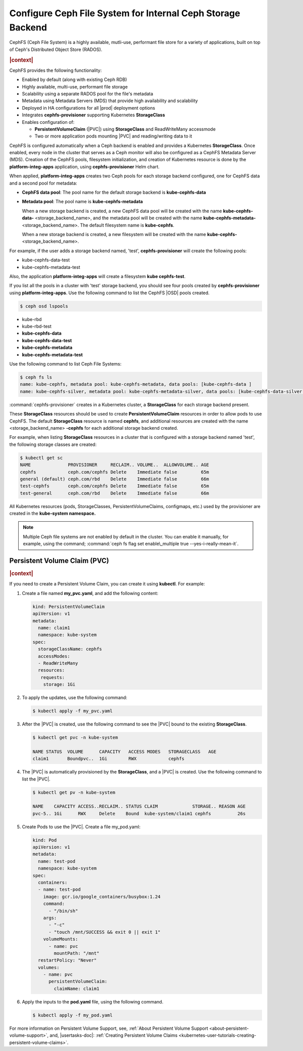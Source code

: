 
.. clb1615317605723
.. _configure-ceph-file-system-for-internal-ceph-storage-backend:

============================================================
Configure Ceph File System for Internal Ceph Storage Backend
============================================================

CephFS \(Ceph File System\) is a highly available, mutli-use, performant file
store for a variety of applications, built on top of Ceph's Distributed Object
Store \(RADOS\).

.. rubric:: |context|

CephFS provides the following functionality:


.. _configure-ceph-file-system-for-internal-ceph-storage-backend-ul-h2b-h1k-x4b:

-   Enabled by default \(along with existing Ceph RDB\)

-   Highly available, multi-use, performant file storage

-   Scalability using a separate RADOS pool for the file's metadata

-   Metadata using Metadata Servers \(MDS\) that provide high availability and
    scalability

-   Deployed in HA configurations for all |prod| deployment options

-   Integrates **cephfs-provisioner** supporting Kubernetes **StorageClass**

-   Enables configuration of:


    -   **PersistentVolumeClaim** \(|PVC|\) using **StorageClass** and
        ReadWriteMany accessmode

    -   Two or more application pods mounting |PVC| and reading/writing data to it

CephFS is configured automatically when a Ceph backend is enabled and provides
a Kubernetes **StorageClass**. Once enabled, every node in the cluster that
serves as a Ceph monitor will also be configured as a CephFS Metadata Server
\(MDS\). Creation of the CephFS pools, filesystem initialization, and creation
of Kubernetes resource is done by the **platform-integ-apps** application,
using **cephfs-provisioner** Helm chart.

When applied, **platform-integ-apps** creates two Ceph pools for each storage
backend configured, one for CephFS data and a second pool for metadata:


.. _configure-ceph-file-system-for-internal-ceph-storage-backend-ul-jp2-yn2-x4b:

-   **CephFS data pool**: The pool name for the default storage backend is
    **kube-cephfs-data**

-   **Metadata pool**: The pool name is **kube-cephfs-metadata**

    When a new storage backend is created, a new CephFS data pool will be
    created with the name **kube-cephfs-data-** \<storage\_backend\_name\>, and
    the metadata pool will be created with the name
    **kube-cephfs-metadata-** \<storage\_backend\_name\>. The default
    filesystem name is **kube-cephfs**.

    When a new storage backend is created, a new filesystem will be created
    with the name **kube-cephfs-** \<storage\_backend\_name\>.


For example, if the user adds a storage backend named, 'test',
**cephfs-provisioner** will create the following pools:


.. _configure-ceph-file-system-for-internal-ceph-storage-backend-ul-i3w-h1f-x4b:

-   kube-cephfs-data-test

-   kube-cephfs-metadata-test


Also, the application **platform-integ-apps** will create a filesystem **kube
cephfs-test**.

If you list all the pools in a cluster with 'test' storage backend, you should
see four pools created by **cephfs-provisioner** using **platform-integ-apps**.
Use the following command to list the CephFS |OSD| pools created.

.. code-block:: none

    $ ceph osd lspools


.. _configure-ceph-file-system-for-internal-ceph-storage-backend-ul-nnv-lr2-x4b:

-   kube-rbd

-   kube-rbd-test

-   **kube-cephfs-data**

-   **kube-cephfs-data-test**

-   **kube-cephfs-metadata**

-   **kube-cephfs-metadata-test**


Use the following command to list Ceph File Systems:

.. code-block:: none

    $ ceph fs ls
    name: kube-cephfs, metadata pool: kube-cephfs-metadata, data pools: [kube-cephfs-data ]
    name: kube-cephfs-silver, metadata pool: kube-cephfs-metadata-silver, data pools: [kube-cephfs-data-silver ]

:command:`cephfs-provisioner` creates in a Kubernetes cluster, a
**StorageClass** for each storage backend present.

These **StorageClass** resources should be used to create
**PersistentVolumeClaim** resources in order to allow pods to use CephFS. The
default **StorageClass** resource is named **cephfs**, and additional resources
are created with the name \<storage\_backend\_name\> **-cephfs** for each
additional storage backend created.

For example, when listing **StorageClass** resources in a cluster that is
configured with a storage backend named 'test', the following storage classes
are created:

.. code-block:: none

    $ kubectl get sc
    NAME              PROVISIONER     RECLAIM.. VOLUME..  ALLOWVOLUME.. AGE
    cephfs            ceph.com/cephfs Delete    Immediate false         65m
    general (default) ceph.com/rbd    Delete    Immediate false         66m
    test-cephfs       ceph.com/cephfs Delete    Immediate false         65m
    test-general      ceph.com/rbd    Delete    Immediate false         66m

All Kubernetes resources \(pods, StorageClasses, PersistentVolumeClaims,
configmaps, etc.\) used by the provisioner are created in the **kube-system
namespace.**

.. note::
    Multiple Ceph file systems are not enabled by default in the cluster. You
    can enable it manually, for example, using the command; :command:`ceph fs
    flag set enable\_multiple true --yes-i-really-mean-it`.


.. _configure-ceph-file-system-for-internal-ceph-storage-backend-section-dq5-wgk-x4b:

-------------------------------
Persistent Volume Claim \(PVC\)
-------------------------------

.. rubric:: |context|

If you need to create a Persistent Volume Claim, you can create it using
**kubectl**. For example:


.. _configure-ceph-file-system-for-internal-ceph-storage-backend-ol-lrh-pdf-x4b:

#.  Create a file named **my\_pvc.yaml**, and add the following content:

    .. code-block:: none

        kind: PersistentVolumeClaim
        apiVersion: v1
        metadata:
          name: claim1
          namespace: kube-system
        spec:
          storageClassName: cephfs
          accessModes:
          - ReadWriteMany
          resources:
           requests:
            storage: 1Gi

#.  To apply the updates, use the following command:

    .. code-block:: none

        $ kubectl apply -f my_pvc.yaml

#.  After the |PVC| is created, use the following command to see the |PVC|
    bound to the existing **StorageClass**.

    .. code-block:: none

        $ kubectl get pvc -n kube-system
        
        NAME STATUS  VOLUME      CAPACITY   ACCESS MODES   STORAGECLASS   AGE
        claim1       Boundpvc..  1Gi        RWX            cephfs  

#.  The |PVC| is automatically provisioned by the **StorageClass**, and a |PVC|
    is created. Use the following command to list the |PVC|.

    .. code-block:: none

        $ kubectl get pv -n kube-system
        
        NAME    CAPACITY ACCESS..RECLAIM.. STATUS CLAIM             STORAGE.. REASON AGE
        pvc-5.. 1Gi      RWX     Delete    Bound  kube-system/claim1 cephfs          26s
        

#.  Create Pods to use the |PVC|. Create a file my\_pod.yaml:

    .. code-block:: none

        kind: Pod
        apiVersion: v1
        metadata:
          name: test-pod
          namespace: kube-system
        spec:
          containers:
          - name: test-pod
            image: gcr.io/google_containers/busybox:1.24
            command:
              - "/bin/sh"
            args:
              - "-c"
              - "touch /mnt/SUCCESS && exit 0 || exit 1"
            volumeMounts:
              - name: pvc
                mountPath: "/mnt"
          restartPolicy: "Never"
          volumes:
            - name: pvc
              persistentVolumeClaim:
                claimName: claim1 

#.  Apply the inputs to the **pod.yaml** file, using the following command.

    .. code-block:: none

        $ kubectl apply -f my_pod.yaml


For more information on Persistent Volume Support, see, :ref:`About Persistent
Volume Support <about-persistent-volume-support>`, and, 
|usertasks-doc|: :ref:`Creating Persistent Volume Claims
<kubernetes-user-tutorials-creating-persistent-volume-claims>`.

